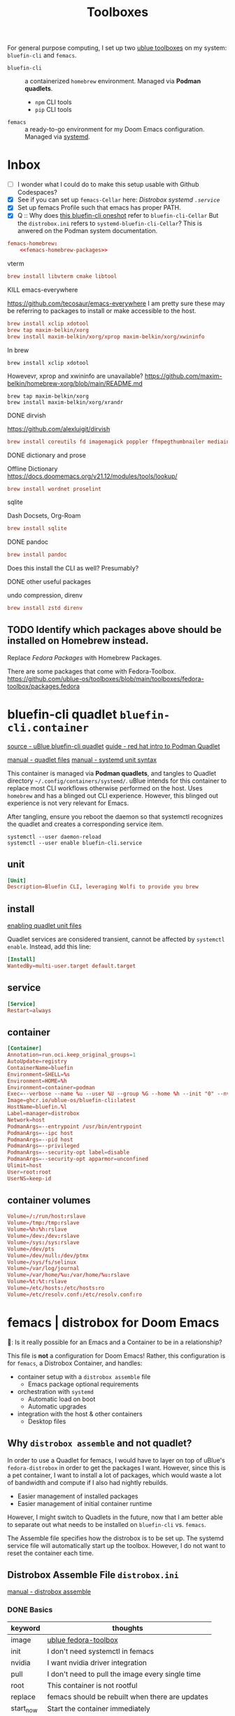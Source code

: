 #+title: Toolboxes
#+description: My primary toolboxes
:PROPERTIES:
#+STARTUP: content
#+category: dotfiles
:END:

For general purpose computing, I set up two [[https://github.com/ublue-os/toolboxes/][ublue toolboxes]] on my system: =bluefin-cli= and =femacs=.
- =bluefin-cli= :: a containerized =homebrew= environment. Managed via *Podman quadlets*.
  - =npm= CLI tools
  - =pip= CLI tools

- =femacs= :: a ready-to-go environment for my Doom Emacs configuration. Managed via [[https://github.com/ublue-os/toolboxes/?tab=readme-ov-file#systemd-one-shots][systemd]].

* Inbox
:properties:
:header-args: :tangle no
:end:
- [ ] I wonder what I could do to make this setup usable with Github Codespaces?
- [X] See if you can set up =femacs-Cellar= here: [[*Distrobox systemd =.service=][Distrobox systemd =.service=]]
- [X] Set up femacs Profile such that emacs has proper PATH.
- [X] Q :: Why does [[https://github.com/ublue-os/toolboxes/blob/main/systemd/bluefin-cli/bluefin-cli-distrobox-oneshot.service][this bluefin-cli oneshot]] refer to =bluefin-cli-Cellar=
  But the =distrobox.ini= refers to =systemd-bluefin-cli-Cellar=?
  This is anwered on the Podman system documentation.
:end:

** IDEA Consider using =distrobox export= to export binaries? Is this wise?
Should I export brew from bluefin-cli, then get femacs to use host brew?

** TODO Replace packages with homebrew replacements.
I think at this point, it might be worth considering installing an Emacs per development environment? Nearly everything other than language specific tools have been moved out to homebrew.

Note on[2025-01-10 Fri]:

*** Fedora Packages to Homebrew
:properties:
:header-args: :noweb-ref femacs-homebrew-packages
:end:

#+name: justfile
#+begin_src conf :tangle ~/.dotfiles/justfile :noweb yes :noweb-ref none
femacs-homebrew:
    <<femacs-homebrew-packages>>
#+end_src

**** vterm
#+begin_src conf
brew install libvterm cmake libtool
#+end_src

**** DONE COMMENT pdf-tools
https://github.com/vedang/pdf-tools

#+begin_src conf
additional_packages="autoconf automake gcc libpng-devel make poppler-devel poppler-glib-devel zlib-devel pkgconf"
#+end_src

I'm not sure if this is necessary? But these packages seem to be required when building epdftools.

**** KILL emacs-everywhere
https://github.com/tecosaur/emacs-everywhere
I am pretty sure these may be referring to packages to install or make accessible to the host.

#+begin_src conf
brew install xclip xdotool
brew tap maxim-belkin/xorg
brew install maxim-belkin/xorg/xprop maxim-belkin/xorg/xwininfo
#+end_src

In brew
: brew install xclip xdotool
Howevevr, xprop and xwininfo are unavailable?
https://github.com/maxim-belkin/homebrew-xorg/blob/main/README.md

: brew tap maxim-belkin/xorg
: brew install maxim-belkin/xorg/xrandr
**** DONE dirvish
https://github.com/alexluigit/dirvish

#+begin_src conf
brew install coreutils fd imagemagick poppler ffmpegthumbnailer mediainfo
#+end_src

**** TODO COMMENT python lsp
https://docs.doomemacs.org/v21.12/modules/lang/python/
#+begin_src conf
additional_packages="python-pip"
additional_packages="pytest python-nose python-black"
additional_packages="pyflakes python-isort"
#+end_src

- [ ] enable basedpyright
# init_hooks=ln -sf /usr/bin/distrobox-host-exec /usr/local/bin/basedpyright;
# pip install basedpyright

Still needs nose, flakes,
: brew install pytest black isort

**** COMMENT lsp-bridge
#+begin_src conf
additional_packages="python-epc python-orjson python-sexpdata"
additional_packages="python-six python-setuptools python-paramiko"
additional_packages="python3-rapidfuzz python-watchdog"
#+end_src

**** DONE COMMENT debugger
https://docs.doomemacs.org/v21.12/modules/tools/debugger/
#+begin_src conf
brew install lldb gdb
#+end_src

:
**** DONE dictionary and prose
Offline Dictionary
https://docs.doomemacs.org/v21.12/modules/tools/lookup/
#+begin_src conf
brew install wordnet proselint
#+end_src

**** sqlite
Dash Docsets, Org-Roam
#+begin_src conf
brew install sqlite
#+end_src

**** DONE pandoc
#+begin_src conf
brew install pandoc
#+end_src

Does this install the CLI as well? Presumably?

**** DONE COMMENT latex
Replaced with Homebrew.

#+begin_src conf
brew install texlive
#+end_src
**** DONE other useful packages
undo compression, direnv
#+begin_src conf
brew install zstd direnv
#+end_src

** TODO Identify which packages above should be installed on Homebrew instead.

Replace [[*Fedora Packages][Fedora Packages]] with Homebrew Packages.

There are some packages that come with Fedora-Toolbox.
[[https://github.com/ublue-os/toolboxes/blob/main/toolboxes/fedora-toolbox/packages.fedora]]

** COMMENT bluefin package installations
*** homebrew
*** dnf
*** pip
*** npm
As root:
#+begin_src
npm install -g

dockerfile-language-server-nodejs
typescript-language-server typescript
markdownlint
#+end_src

- [ ] Javascript LSP
#+begin_example

# javascript lsp
# https://docs.doomemacs.org/v21.12/modules/lang/javascript/
# https://yarnpkg.com/getting-started/install
# additional_packages="nodejs"
# npm install -g typescript-language-server typescript
#+end_example

* bluefin-cli quadlet =bluefin-cli.container=
:properties:
:header-args: :tangle ~/.config/containers/systemd/bluefin-cli.container
:end:
:sources:
[[https://github.com/ublue-os/toolboxes/tree/main/quadlets/bluefin-cli/bluefin-cli.container][source - uBlue bluefin-cli quadlet]]
[[https://www.redhat.com/en/blog/quadlet-podman][guide - red hat intro to Podman Quadlet]]

[[https://docs.podman.io/en/latest/markdown/podman-systemd.unit.5.html][manual - quadlet files]]
[[https://www.freedesktop.org/software/systemd/man/latest/systemd.syntax.html][manual - systemd unit syntax]]
:end:

This container is managed via *Podman quadlets*, and tangles to Quadlet directory =~/.config/containers/systemd/=. uBlue intends for this container to replace most CLI workflows otherwise performed on the host. Uses =homebrew= and has a blinged out CLI experience. However, this blinged out experience is not very relevant for Emacs.

After tangling, ensure you reboot the daemon so that systemctl recognizes the quadlet and creates a corresponding service item.
: systemctl --user daemon-reload
: systemctl --user enable bluefin-cli.service

** unit
#+name: bluefin-unit
#+begin_src conf
[Unit]
Description=Bluefin CLI, leveraging Wolfi to provide you brew
#+end_src

** install
[[https://docs.podman.io/en/latest/markdown/podman-systemd.unit.5.html#enabling-unit-files][enabling quadlet unit files]]

Quadlet services are considered transient, cannot be affected by =systemctl enable=. Instead, add this line:
#+name: bluefin-install
#+begin_src conf
[Install]
WantedBy=multi-user.target default.target
#+end_src

** service
#+name: bluefin-service
#+begin_src conf
[Service]
Restart=always
#+end_src
** container
#+name: bluefin-container
#+begin_src conf
[Container]
Annotation=run.oci.keep_original_groups=1
AutoUpdate=registry
ContainerName=bluefin
Environment=SHELL=%s
Environment=HOME=%h
Environment=container=podman
Exec=--verbose --name %u --user %U --group %G --home %h --init "0" --nvidia "1" -- " "
Image=ghcr.io/ublue-os/bluefin-cli:latest
HostName=bluefin.%l
Label=manager=distrobox
Network=host
PodmanArgs=--entrypoint /usr/bin/entrypoint
PodmanArgs=--ipc host
PodmanArgs=--pid host
PodmanArgs=--privileged
PodmanArgs=--security-opt label=disable
PodmanArgs=--security-opt apparmor=unconfined
Ulimit=host
User=root:root
UserNS=keep-id
#+end_src

** container volumes
#+name: bluefin-container-volumes
#+begin_src conf
Volume=/:/run/host:rslave
Volume=/tmp:/tmp:rslave
Volume=%h:%h:rslave
Volume=/dev:/dev:rslave
Volume=/sys:/sys:rslave
Volume=/dev/pts
Volume=/dev/null:/dev/ptmx
Volume=/sys/fs/selinux
Volume=/var/log/journal
Volume=/var/home/%u:/var/home/%u:rslave
Volume=%t:%t:rslave
Volume=/etc/hosts:/etc/hosts:ro
Volume=/etc/resolv.conf:/etc/resolv.conf:ro
#+end_src

** COMMENT Deprecated Volume

=bluefin-cli= automatically installs to =~/.local/share/bluefin-cli/$containername/.linuxbrew=, so a Volume like below is unnecessary.
    : Volume=bluefin-cli-Cellar.volume:/home/linuxbrew/.linuxbrew/Cellar


#+name: bluefin-cli-Cellar.volume
#+begin_src conf :tangle no
[Unit]
Description=Persistent storage for bluefin-cli managed CLI applications

[Volume]
# VolumeName=bluefin-cli-Cellar
#+end_src

   Since =VolumeName= is not specified,the default value of systemd-%N is used, to make =systemd-bluefin-cli-Cellar=
   When referring to this through systemd unit files, refer to =systemd-bluefin-cli-Cellar-volume.service=

   - [X] q :: Wait, which one is it that I use in my =femacs= service?
     =systemd-bluefin-cli-Cellar-volume.service=
     or
     =systemd-bluefin-cli-Cellar.service=?

     The answer is clear in the systemd-quadlet documentation.
* femacs | distrobox for Doom Emacs
🤠: Is it really possible for an Emacs and a Container to be in a relationship?

This file is *not* a configuration for Doom Emacs! Rather, this configuration is for =femacs=, a Distrobox Container, and handles:
- container setup with a =distrobox assemble= file
  - Emacs package optional requirements
- orchestration with =systemd=
  - Automatic load on boot
  - Automatic upgrades
- integration with the host & other containers
  - Desktop files

** Why =distrobox assemble= and not quadlet?

In order to use a Quadlet for femacs, I would have to layer on top of uBlue's =fedora-distrobox= in order to get the packages I want. However, since this is a pet container, I want to install a lot of packages, which would waste a lot of bandwidth and compute if I also had nightly rebuilds.
- Easier management of installed packages
- Easier management of initial container runtime

However, I might switch to Quadlets in the future, now that I am better able to separate out what needs to be installed on =bluefin-cli= vs. =femacs=.

The Assemble file specifies how the distrobox is to be set up.
The systemd service file will automatically start up the toolbox. However, I do not want to reset the container each time.
** Distrobox Assemble File =distrobox.ini=
:properties:
:header-args: :tangle ~/.config/systemd/user/distrobox.ini
:end:
:sources:
[[https://github.com/89luca89/distrobox/blob/main/docs/usage/distrobox-assemble.md][manual - distrobox assemble]]
:end:

*** DONE Basics

|-----------+--------------------------------------------------|
| keyword   | thoughts                                         |
|-----------+--------------------------------------------------|
| image     | [[https://github.com/ublue-os/toolboxes/tree/main/toolboxes/fedora-toolbox][ublue fedora-toolbox]]                             |
| init      | I don't need systemctl in femacs                 |
| nvidia    | I want nvidia driver integration                 |
| pull      | I don't need to pull the image every single time |
| root      | This container is not rootful                    |
| replace   | femacs should be rebuilt when there are updates  |
| start_now | Start the container immediately                  |
|           |                                                  |
|-----------+--------------------------------------------------|

#+name: distrobox.ini
#+begin_src conf
[femacs]
image=ghcr.io/ublue-os/fedora-toolbox:latest
init=false
nvidia=true
pull=false
root=false
replace=true
start_now=true
additional_packages="emacs fd-find python-pip nodejs"
#+end_src

*** Access packages installed thru =bluefin-cli= and =brew=
- To call ~brew~ from non =bluefin-cli= container :: mount the whole =.linuxbrew= folder
- To access only installed packages (sans ~brew~) :: mount the following sub-directories =.linuxbrew=:
  - Cellar, bin, lib, include, etc, opt, sbin, share

In my current =femacs=, I set it so that I mounted the =.linuxbrew= folder, not =Cellar=.
- [ ] How do I uninstall brew from Host?
- [ ] steps to mount subdirectories after exporting binary:
  - =bluefin-cli= exported ~brew~ to host
  - and then =ln -s distrobox-host-exec= on femacs to access "host" brew.

#+begin_src conf
# volume="${HOME}/.local/share/bluefin-cli/bluefin/.linuxbrew/Cellar/:/home/linuxbrew/.linuxbrew/Cellar"
volume="${HOME}/.local/share/bluefin-cli/bluefin/.linuxbrew/:/home/linuxbrew/.linuxbrew/"
#+end_src

We don't use a named podman volume because bluefin already saves to a specific folder on home drive.
: volume=systemd-bluefin-cli-Cellar:/home/linuxbrew/.linuxbrew/Cellar

*** Fedora Packages
**** DONE vterm
#+begin_src conf
additional_packages="libvterm cmake libtool"
#+end_src
: brew install libvterm cmake libtool

**** DONE vlc =is not available on brew=
#+begin_src conf
additional_packages="vlc"
#+end_src
**** DONE pdf-tools
https://github.com/vedang/pdf-tools

#+begin_src conf
additional_packages="autoconf automake gcc libpng-devel make poppler-devel poppler-glib-devel zlib-devel pkgconf"
#+end_src

I'm not sure if this is necessary? But these packages seem to be required when building epdftools.

**** KILL emacs-everywhere
https://github.com/tecosaur/emacs-everywhere
I am pretty sure these may be referring to packages to install or make accessible to the host.

#+begin_src conf
additional_packages="xclip xdotool xprop xwininfo"
#+end_src

In brew
: brew install xclip xdotool
Howevevr, xprop and xwininfo are unavailable?
https://github.com/maxim-belkin/homebrew-xorg/blob/main/README.md

: brew tap maxim-belkin/xorg
: brew install maxim-belkin/xorg/xrandr
**** DONE dirvish
https://github.com/alexluigit/dirvish

#+begin_src conf
additional_packages="fd-find ImageMagick pdf-tools poppler-utils ffmpegthumbnailer mediainfo tar unzip"
#+end_src

In brew
: brew install coreutils fd imagemagick poppler ffmpegthumbnailer mediainfo

**** TODO python lsp
https://docs.doomemacs.org/v21.12/modules/lang/python/
#+begin_src conf
additional_packages="python-pip"
additional_packages="pytest python-nose python-black"
additional_packages="pyflakes python-isort"
#+end_src

- [ ] enable basedpyright
# init_hooks=ln -sf /usr/bin/distrobox-host-exec /usr/local/bin/basedpyright;
# pip install basedpyright

Still needs nose, flakes,
: brew install pytest black isort

**** lsp-bridge
#+begin_src conf
additional_packages="python-epc python-orjson python-sexpdata"
additional_packages="python-six python-setuptools python-paramiko"
additional_packages="python3-rapidfuzz python-watchdog"
#+end_src


**** DONE dictionary and prose
Offline Dictionary
https://docs.doomemacs.org/v21.12/modules/tools/lookup/
#+begin_src conf
additional_packages="wordnet proselint"
#+end_src

: brew install wordnet proselint
**** sqlite
Dash Docsets, Org-Roam
#+begin_src conf
additional_packages="sqlite"
#+end_src

: brew install sqlite
**** DONE debugger
https://docs.doomemacs.org/v21.12/modules/tools/debugger/
#+begin_src conf
additional_packages="lldb gdb"
# missing lldb-mi, much must be compiled
#+end_src

: brew install lldb gdb
**** DONE pandoc
#+begin_src conf
additional_packages="pandoc pandoc-cli"
#+end_src

: brew install pandoc
Does this install the CLI as well? Presumably?

**** DONE COMMENT latex
Replaced with Homebrew.

#+begin_src conf
additional_packages="texlive-scheme-full"
#+end_src

: brew install texlive

**** DONE other useful packages
undo compression, direnv
#+begin_src conf
additional_packages="zstd direnv"
#+end_src

: brew install zstd direnv

*** Init Hooks
**** COMMENT Replace Shell
This seems wholly unnecessary. Both are symlinks to =bash= anyways.

#+begin_src conf :tangle no
init_hooks=ln -fs /bin/sh /usr/bin/sh;
#+end_src

**** Host Utilities

Linking to =distrobox-host-exec= is a convenient way to call programs only accessible through the host.

#+begin_src conf
init_hooks=ln -fs /usr/bin/distrobox-host-exec /usr/local/bin/docker;
init_hooks=ln -fs /usr/bin/distrobox-host-exec /usr/local/bin/flatpak;
init_hooks=ln -fs /usr/bin/distrobox-host-exec /usr/local/bin/podman;
init_hooks=ln -fs /usr/bin/distrobox-host-exec /usr/local/bin/rpm-ostree;
init_hooks=ln -fs /usr/bin/distrobox-host-exec /usr/local/bin/transactional-update;

init_hooks=ln -sf /usr/bin/distrobox-host-exec /usr/local/bin/conmon;
init_hooks=ln -sf /usr/bin/distrobox-host-exec /usr/local/bin/crun;
init_hooks=ln -sf /usr/bin/distrobox-host-exec /usr/local/bin/docker-compose;
init_hooks=ln -sf /usr/bin/distrobox-host-exec /usr/local/bin/xdg-open;
#+end_src
** Distrobox systemd =femacs-distrobox.service=
:properties:
:header-args: :tangle ~/.config/systemd/user/femacs-distrobox.service
:end:

When I want to re-install femacs, call ~distrobox assemble rm --file /my/custom/distrobox.ini~ before ~systemctl --user daemon-reload~ and ~systemctl --user start femacs-distrobox.service~

- [ ] Figure out what I can delegate out from here and into bluefin-cli.
- [ ] Q :: Why does [[https://github.com/ublue-os/toolboxes/blob/main/systemd/bluefin-cli/bluefin-cli-distrobox-oneshot.service][this bluefin-cli oneshot]] refer to =bluefin-cli-Cellar=
  But the =distrobox.ini= refers to =systemd-bluefin-cli-Cellar=
*** user
#+name: femacs-unit
#+begin_src conf
[Unit]
Description=Fedora Toolbox for your distrobox fun
#+end_src

I removed this below line because turns out I don't need a separate volume. But it's useful to know that I can do that.
: Wants=systemd-bluefin-cli-Cellar

*** TODO service

For systemd service files, you have to use =%h= instead of =~=.
ExecStart=/usr/bin/distrobox assemble create --file %h/.config/containers/distrobox.ini -n femacs

#+name: femacs-service
#+begin_src conf
[Service]
Type=oneshot
ExecStart=/usr/bin/distrobox assemble create --file %h/.config/systemd/user/distrobox.ini -n femacs
ExecStart=/usr/bin/distrobox enter femacs
RemainAfterExit=true
#+end_src

- [ ] : #Restart=always
*** install
Start by default on boot.
#+name: femacs-install
#+begin_src conf
[Install]
WantedBy=multi-user.target default.target
#+end_src
** Integration =desktop= entries
:properties:
:tangledir: ~/.local/share/applications/
:header-args:    :tangle (concat (org-entry-get nil "tangledir" t) (org-element-property :name (org-element-at-point)))
:end:

Integration with:
- GNOME Application Shortcuts
- bashrc

There is a dependency to the Doom Icons in =~/.config/doom/assets/emacs.svg= , =doomstache.png=, =doom.png=

*** =.org= mimetype
:properties:
:tangledir: ~/.local/share/mime/packages/
:end:
[[https://help.gnome.org/admin/system-admin-guide/stable/mime-types-custom-user.html.en][source]]

Alternatively, tangle to this for system wide changes.
- user specific :: =~/.local/share/mime/packages/org.xml=
- system wide :: =/usr/share/mime/packages/org.xml=

Then, add this this to my emacs .desktop files
: text/org
: MimeType=text/org

Update the MIME and application database for changes to take effect.
: $ update-mime-database ~/.local/share/mime

Then set emacs as the default text editor.
#+begin_src bash :tangle no
xdg-mime default emacs.desktop text/org
#+end_src

#+RESULTS:

#+name: text-org.xml
#+begin_src xml :mkdirp yes
<?xml version="1.0" encoding="utf-8"?>
<mime-info xmlns='http://www.freedesktop.org/standards/shared-mime-info'>
  <mime-type type="text/org">
    <comment>Emacs Org-mode File</comment>
    <glob pattern="*.org"/>
    <alias type="text/org"/>
  </mime-type>
</mime-info>
#+end_src

*** emacs

#+name: emacs.desktop
#+begin_src conf
[Desktop Entry]
Name=Emacs (on femacs)
GenericName=Text Editor (on femacs)
Comment=Edit text
MimeType=text/org;text/english;text/plain;text/x-makefile;text/x-c++hdr;text/x-c++src;text/x-chdr;text/x-csrc;text/x-java;text/x-moc;text/x-pascal;text/x-tcl;text/x-tex;application/x-shellscript;text/x-c;text/x-c++;
Exec=/usr/bin/distrobox-enter  -n femacs  --   emacs-desktop  %F
Icon=/var/home/kwalerie/.config/doom/assets/emacs.svg
Type=Application
Terminal=false
Categories=Development;TextEditor;
StartupNotify=true
StartupWMClass=Emacs
#+end_src
*** emacs-everywhere
#+name: emacs-everywhere.desktop
#+begin_src conf
[Desktop Entry]
Name=Emacs Everywhere (on femacs)
GenericName=Text Editor (on femacs)
Comment=Edit text
Exec=/usr/bin/distrobox-enter  -n femacs  --   emacsclient --eval "(emacs-everywhere)"
Icon=/var/home/kwalerie/.config/doom/assets/doomstache.png

: MimeType=text/org
Type=Application
Terminal=false
Categories=Development;TextEditor;
StartupNotify=true
StartupWMClass=Emacs
#+end_src
*** emacsclient
#+name: emacsclient.desktop
#+begin_src conf
[Desktop Entry]
Name=Emacs Client (on femacs)
GenericName=Text Editor (on femacs)
Comment=Edit text
MimeType=text/org;text/english;text/plain;text/x-makefile;text/x-c++hdr;text/x-c++src;text/x-chdr;text/x-csrc;text/x-java;text/x-moc;text/x-pascal;text/x-tcl;text/x-tex;application/x-shellscript;text/x-c;text/x-c++;
Exec=/usr/bin/distrobox-enter  -n femacs  --   emacsclient --no-wait --reuse-frame --alternate-editor="" %F
Icon=/var/home/kwalerie/.config/doom/assets/doom.png
Type=Application
Terminal=false
Categories=Development;TextEditor;
StartupNotify=true
StartupWMClass=Emacs
#+end_src
*** "Default" Profile version
**** COMMENT emacs

#+name: emacs.desktop
#+begin_src conf
[Desktop Entry]
Name=Emacs (on femacs)
GenericName=Text Editor (on femacs)
Comment=Edit text
MimeType=text/org;text/english;text/plain;text/x-makefile;text/x-c++hdr;text/x-c++src;text/x-chdr;text/x-csrc;text/x-java;text/x-moc;text/x-pascal;text/x-tcl;text/x-tex;application/x-shellscript;text/x-c;text/x-c++;
Exec=/usr/bin/distrobox-enter  -n femacs  --   emacs-desktop  --profile default %F
Icon=/var/home/kwalerie/.config/doom/assets/emacs.svg
Type=Application
Terminal=false
Categories=Development;TextEditor;
StartupNotify=true
StartupWMClass=Emacs
#+end_src
**** COMMENT emacs-everywhere
#+name: emacs-everywhere.desktop
#+begin_src conf
[Desktop Entry]
Name=Emacs Everywhere (on femacs)
GenericName=Text Editor (on femacs)
Comment=Edit text
Exec=/usr/bin/distrobox-enter  -n femacs  --   emacsclient --eval "(emacs-everywhere)"
Icon=/var/home/kwalerie/.config/doom/assets/doomstache.png

: MimeType=text/org
Type=Application
Terminal=false
Categories=Development;TextEditor;
StartupNotify=true
StartupWMClass=Emacs
#+end_src
**** COMMENT emacsclient
#+name: emacsclient.desktop
#+begin_src conf
[Desktop Entry]
Name=Emacs Client (on femacs)
GenericName=Text Editor (on femacs)
Comment=Edit text
MimeType=text/org;text/english;text/plain;text/x-makefile;text/x-c++hdr;text/x-c++src;text/x-chdr;text/x-csrc;text/x-java;text/x-moc;text/x-pascal;text/x-tcl;text/x-tex;application/x-shellscript;text/x-c;text/x-c++;
Exec=/usr/bin/distrobox-enter  -n femacs  --   emacsclient --no-wait --reuse-frame --alternate-editor="emacs --daemon --profile default" %F
Icon=/var/home/kwalerie/.config/doom/assets/doom.png
Type=Application
Terminal=false
Categories=Development;TextEditor;
StartupNotify=true
StartupWMClass=Emacs
#+end_src
** COMMENT Femacs maintenance
*** Bashrc
[[file:basics.org::*=bashrc.d=][=bashrc.d=]]
*** Doom Emacs' Env and PATH

[[*femacs PATH and env][femacs PATH and env]]

#+begin_src emacs-lisp :tangle no
(getenv "PATH")
#+end_src

Oh, okay, all I needed was to run ~doom env~ with my desired shell environment.
* lem toolbox
** Distrobox Assemble File =distrobox.ini=
:properties:
:header-args: :tangle ~/.config/systemd/user/distrobox.ini
:end:
:sources:
[[https://github.com/89luca89/distrobox/blob/main/docs/usage/distrobox-assemble.md][manual - distrobox assemble]]
:end:

*** DONE Basics

|-----------+--------------------------------------------------|
| keyword   | thoughts                                         |
|-----------+--------------------------------------------------|
| image     | [[https://github.com/ublue-os/toolboxes/tree/main/toolboxes/fedora-toolbox][ublue fedora-toolbox]]                             |
| init      | I don't need systemctl in femacs                 |
| nvidia    | I want nvidia driver integration                 |
| pull      | I don't need to pull the image every single time |
| root      | This container is not rootful                    |
| replace   | femacs should be rebuilt when there are updates  |
| start_now | Start the container immediately                  |
|           |                                                  |
|-----------+--------------------------------------------------|

#+name: distrobox.ini
#+begin_src conf
[lemming]
image=ghcr.io/ublue-os/fedora-toolbox:latest
init=false
nvidia=true
pull=false
root=false
replace=false
start_now=true
additional_packages="sbcl SDL2-devel SDL2_image-devel SDL2_ttf-devel"
additional_packages="gcc-c++ libstdc++-devel"
additional_packages="autoconf automake bison byacc ccache cscope ctags elfutils flex gdb indent libtool"
additional_packages="ltrace perf strace valgrind"
additional_packages="diffstat doxygen gettext patch patchutils subversion systemtap"
additional_packages="redhat-rpm-config"
#+end_src

: dnf group install c-development development-tools

*** Access packages installed thru =bluefin-cli= and =brew=
- To call ~brew~ from non =bluefin-cli= container :: mount the whole =.linuxbrew= folder
- To access only installed packages (sans ~brew~) :: mount the following sub-directories =.linuxbrew=:
  - Cellar, bin, lib, include, etc, opt, sbin, share

In my current =femacs=, I set it so that I mounted the =.linuxbrew= folder, not =Cellar=.
- [ ] How do I uninstall brew from Host?
- [ ] steps to mount subdirectories after exporting binary:
  - =bluefin-cli= exported ~brew~ to host
  - and then =ln -s distrobox-host-exec= on femacs to access "host" brew.

#+begin_src conf
# volume="${HOME}/.local/share/bluefin-cli/bluefin/.linuxbrew/Cellar/:/home/linuxbrew/.linuxbrew/Cellar"
volume="${HOME}/.local/share/bluefin-cli/bluefin/.linuxbrew/:/home/linuxbrew/.linuxbrew/"
#+end_src

We don't use a named podman volume because bluefin already saves to a specific folder on home drive.
: volume=systemd-bluefin-cli-Cellar:/home/linuxbrew/.linuxbrew/Cellar

*** COMMENT Init Hooks
**** COMMENT Replace Shell
This seems wholly unnecessary. Both are symlinks to =bash= anyways.

#+begin_src conf :tangle no
init_hooks=ln -fs /bin/sh /usr/bin/sh;
curl -L https://qlot.tech/installer | bash
#+end_src

**** Host Utilities

Linking to =distrobox-host-exec= is a convenient way to call programs only accessible through the host.

#+begin_src conf
init_hooks=ln -fs /usr/bin/distrobox-host-exec /usr/local/bin/docker;
init_hooks=ln -fs /usr/bin/distrobox-host-exec /usr/local/bin/flatpak;
init_hooks=ln -fs /usr/bin/distrobox-host-exec /usr/local/bin/podman;
init_hooks=ln -fs /usr/bin/distrobox-host-exec /usr/local/bin/rpm-ostree;
init_hooks=ln -fs /usr/bin/distrobox-host-exec /usr/local/bin/transactional-update;

init_hooks=ln -sf /usr/bin/distrobox-host-exec /usr/local/bin/conmon;
init_hooks=ln -sf /usr/bin/distrobox-host-exec /usr/local/bin/crun;
init_hooks=ln -sf /usr/bin/distrobox-host-exec /usr/local/bin/docker-compose;
init_hooks=ln -sf /usr/bin/distrobox-host-exec /usr/local/bin/xdg-open;
#+end_src
** Distrobox systemd =lemming-distrobox.service=
:properties:
:header-args: :tangle ~/.config/systemd/user/lemming-distrobox.service
:end:

When I want to re-install femacs, call ~distrobox assemble rm --file /my/custom/distrobox.ini~ before ~systemctl --user daemon-reload~ and ~systemctl --user start femacs-distrobox.service~

- [ ] Figure out what I can delegate out from here and into bluefin-cli.
- [ ] Q :: Why does [[https://github.com/ublue-os/toolboxes/blob/main/systemd/bluefin-cli/bluefin-cli-distrobox-oneshot.service][this bluefin-cli oneshot]] refer to =bluefin-cli-Cellar=
  But the =distrobox.ini= refers to =systemd-bluefin-cli-Cellar=
*** user
#+name: lemming-unit
#+begin_src conf
[Unit]
Description=Fedora Toolbox for your distrobox fun
#+end_src

I removed this below line because turns out I don't need a separate volume. But it's useful to know that I can do that.
: Wants=systemd-bluefin-cli-Cellar

*** service

For systemd service files, you have to use =%h= instead of =~=.
ExecStart=/usr/bin/distrobox assemble create --file %h/.config/containers/distrobox.ini -n femacs

#+name: lemming-service
#+begin_src conf
[Service]
Type=oneshot
ExecStart=/usr/bin/distrobox assemble create --file %h/.config/systemd/user/distrobox.ini -n lemming
ExecStart=/usr/bin/distrobox enter lemming
RemainAfterExit=true
#+end_src

*** install
Start by default on boot.
#+name: lemming-install
#+begin_src conf
[Install]
WantedBy=multi-user.target default.target
#+end_src
** Installing Lem

https://lem-project.github.io/installation/sdl2/linux/

#+begin_src bash :tangle no
cd $HOME/src
git clone https://github.com/lem-project/lem.git
cd lem && make sdl2
#+end_src
